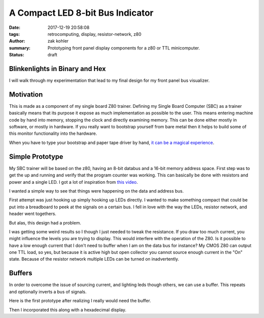 A Compact LED 8-bit Bus Indicator
#################################

:date: 2017-12-19 20:58:08
:tags: retrocomputing, display, resistor-network, z80
:author: zak kohler
:summary: Prototyping front panel display components for a z80 or TTL minicomputer.
:status: draft

..
  Google Photos Album: https://photos.app.goo.gl/XnXEAZp8C6Nqg5zJ3

Blinkenlights in Binary and Hex
===============================

I will walk through my experimentation that lead to my final design for my front panel bus visualizer.

Motivation
==========
This is made as a component of my single board Z80 trainer. Defining my Single Board Computer (SBC) as a trainer basically means that its purpose it expose as much implementation as possible to the user. This means entering machine code by hand into memory, stopping the clock and directly examining memory. This can be done either mostly in software, or mostly in hardware. If you really want to bootstrap yourself from bare metal then it helps to build some of this monitor functionality into the hardware.

.. image:: https://lh3.googleusercontent.com/pw/ACtC-3c0ghd2mox_6hFrde8tAXjk7DmhvGc71toNKh900qnj-BGMrMak8hZIL-LTVTdHAnEpbCeGC6tg72ETeG5O_yvcOw711jkv_MOECR1ghJIHX8-UBPcf0WgHlSIDumMk3i1R7e-_tDzwGP2CDNyK-RvCLw=w640-h273-no
   :width: 100%
   :alt: altair
   :align: center

When you have to type your bootstrap and paper tape driver by hand, `it can be a magical experience <https://www.youtube.com/watch?v=5zbtNImG2NE>`_.


Simple Prototype
================
My SBC trainer will be based on the z80, having an 8-bit databus and a 16-bit memory address space. First step was to get the up and running and verify that the program counter was working. This can basically be done with resistors and power and a single LED. I got a lot of inspiration from `this video <https://www.youtube.com/watch?v=AZb4NLXx1aMchip>`_.

I wanted a simple way to see that things were happening on the data and address
bus.

First attempt was just hooking up simply hooking up LEDs directly. I wanted to make something compact that could be put into a breadboard to peek at the signals on a certain bus. I fell in love with the way the LEDs, resistor network, and header went togethers.

.. image:: https://lh3.googleusercontent.com/pw/ACtC-3dy7Eit3PbmaET6c6RsvxJtBAN3B4c14yo7qbImlrWUBt9yPcNIiw6sbGSteRL0b3DI9h51ugACrEwIm6x4eLPJNslq_RJj4ZWvpWGTe8rhIFcsnakEeJhLvKCTeq1RfZGN5K2UA81C0XTfE-k_5Vj3Gg=w405-h678-no
   :width: 70%
   :alt: first 8 bit display prototype
   :align: center

But alas, this design had a problem.

I was getting some weird results so I though I just needed to tweak the resistance. If you draw too much current, you might influence the levels you are trying to display. This would interfere with the operation of the Z80. Is it possible to have a low enough current that I don't need to buffer when I am on the data bus for instance? My CMOS Z80 can output one TTL load, so yes, but because it is active high but open collector you cannot source enough current in the "On" state.  Because of the resistor network multiple LEDs can be turned on inadvertently.

Buffers
=======

In order to overcome the issue of sourcing current, and lighting leds though others, we can use a buffer. This repeats and optionally inverts a bus of signals. 

Here is the first prototype after realizing I really would need the buffer.

.. image:: https://lh3.googleusercontent.com/pw/ACtC-3fCsSxakX4v-i5FCPm6vPRPEihtgqh8RpKpm1WuWQ5-h8Bp90ppqkQuCbi0IrAuOBX9LJmMCpq-YQP7Oen_cojJzra6_5WGsbq8lr4UIJz5oYpuVbG9QH3msjh4FqVyVTq4XJYbRdBX6GXYwJSPPjj3uQ=w521-h385-no
   :width: 100%
   :alt: 8 bit display
   :align: center

Then I incorporated this along with a hexadecimal display.
